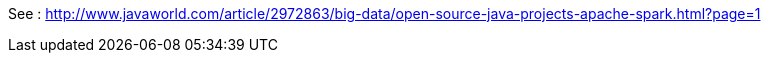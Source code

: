 See : http://www.javaworld.com/article/2972863/big-data/open-source-java-projects-apache-spark.html?page=1
